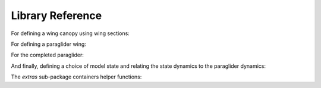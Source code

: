 Library Reference
=================

For defining a wing canopy using wing sections:

.. autosummary::
   :toctree: _autosummary

   pfh.glidersim.airfoil
   pfh.glidersim.foil


For defining a paraglider wing:

.. autosummary::
   :toctree: _autosummary

   pfh.glidersim.paraglider_wing


For the completed paraglider:

.. autosummary::
   :toctree: _autosummary

   pfh.glidersim.harness
   pfh.glidersim.paraglider


And finally, defining a choice of model state and relating the state dynamics
to the paraglider dynamics:

.. autosummary::
   :toctree: _autosummary

   pfh.glidersim.simulator

The `extras` sub-package containers helper functions:

.. autosummary::
   :toctree: _autosummary

   pfh.glidersim.extras.airfoils
   pfh.glidersim.extras.compute_polars
   pfh.glidersim.extras.simulation
   pfh.glidersim.extras.wings

